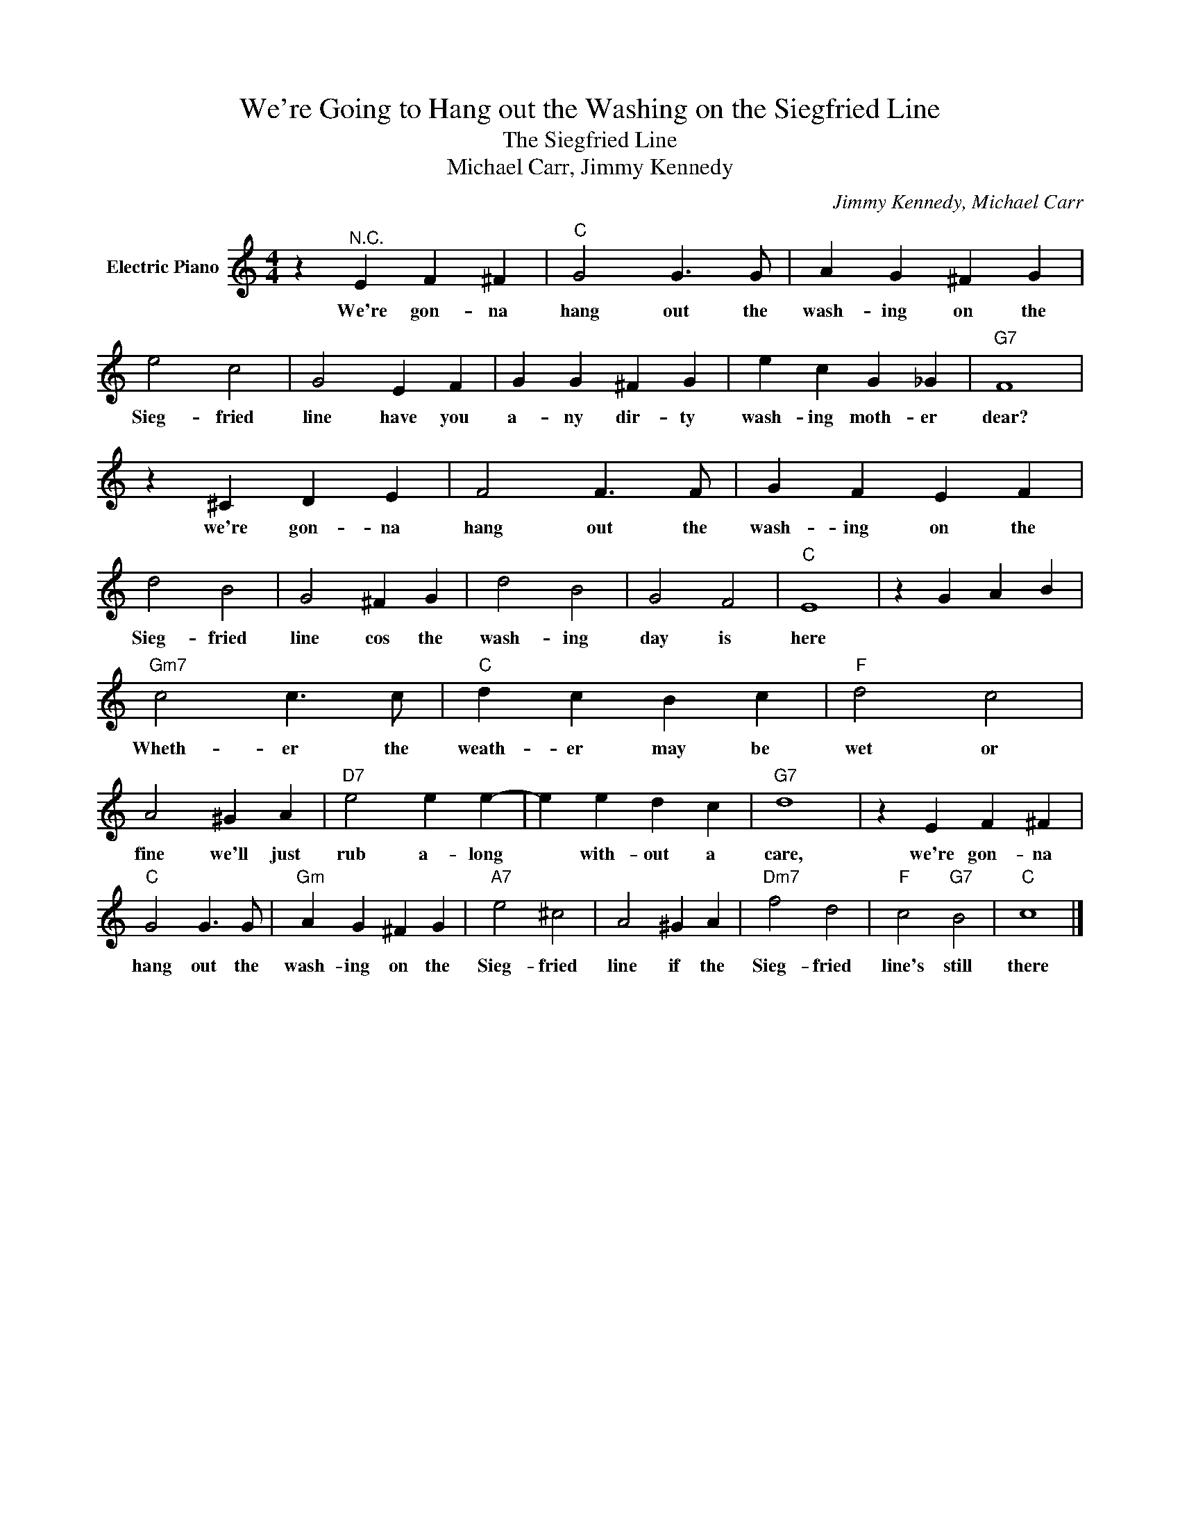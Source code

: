 X:1
T:We're Going to Hang out the Washing on the Siegfried Line
T:The Siegfried Line
T:Michael Carr, Jimmy Kennedy
C:Jimmy Kennedy, Michael Carr
Z:All Rights Reserved
L:1/4
M:4/4
K:C
V:1 treble nm="Electric Piano"
%%MIDI program 4
V:1
 z"^N.C." E F ^F |"C" G2 G3/2 G/ | A G ^F G | e2 c2 | G2 E F | G G ^F G | e c G _G |"G7" F4 | %8
w: We're gon- na|hang out the|wash- ing on the|Sieg- fried|line have you|a- ny dir- ty|wash- ing moth- er|dear?|
 z ^C D E | F2 F3/2 F/ | G F E F | d2 B2 | G2 ^F G | d2 B2 | G2 F2 |"C" E4 | z G A B | %17
w: we're gon- na|hang out the|wash- ing on the|Sieg- fried|line cos the|wash- ing|day is|here||
"Gm7" c2 c3/2 c/ |"C" d c B c |"F" d2 c2 | A2 ^G A |"D7" e2 e e- | e e d c |"G7" d4 | z E F ^F | %25
w: Wheth- er the|weath- er may be|wet or|fine we'll just|rub a- long|* with- out a|care,|we're gon- na|
"C" G2 G3/2 G/ |"Gm" A G ^F G |"A7" e2 ^c2 | A2 ^G A |"Dm7" f2 d2 |"F" c2"G7" B2 |"C" c4 |] %32
w: hang out the|wash- ing on the|Sieg- fried|line if the|Sieg- fried|line's still|there|

